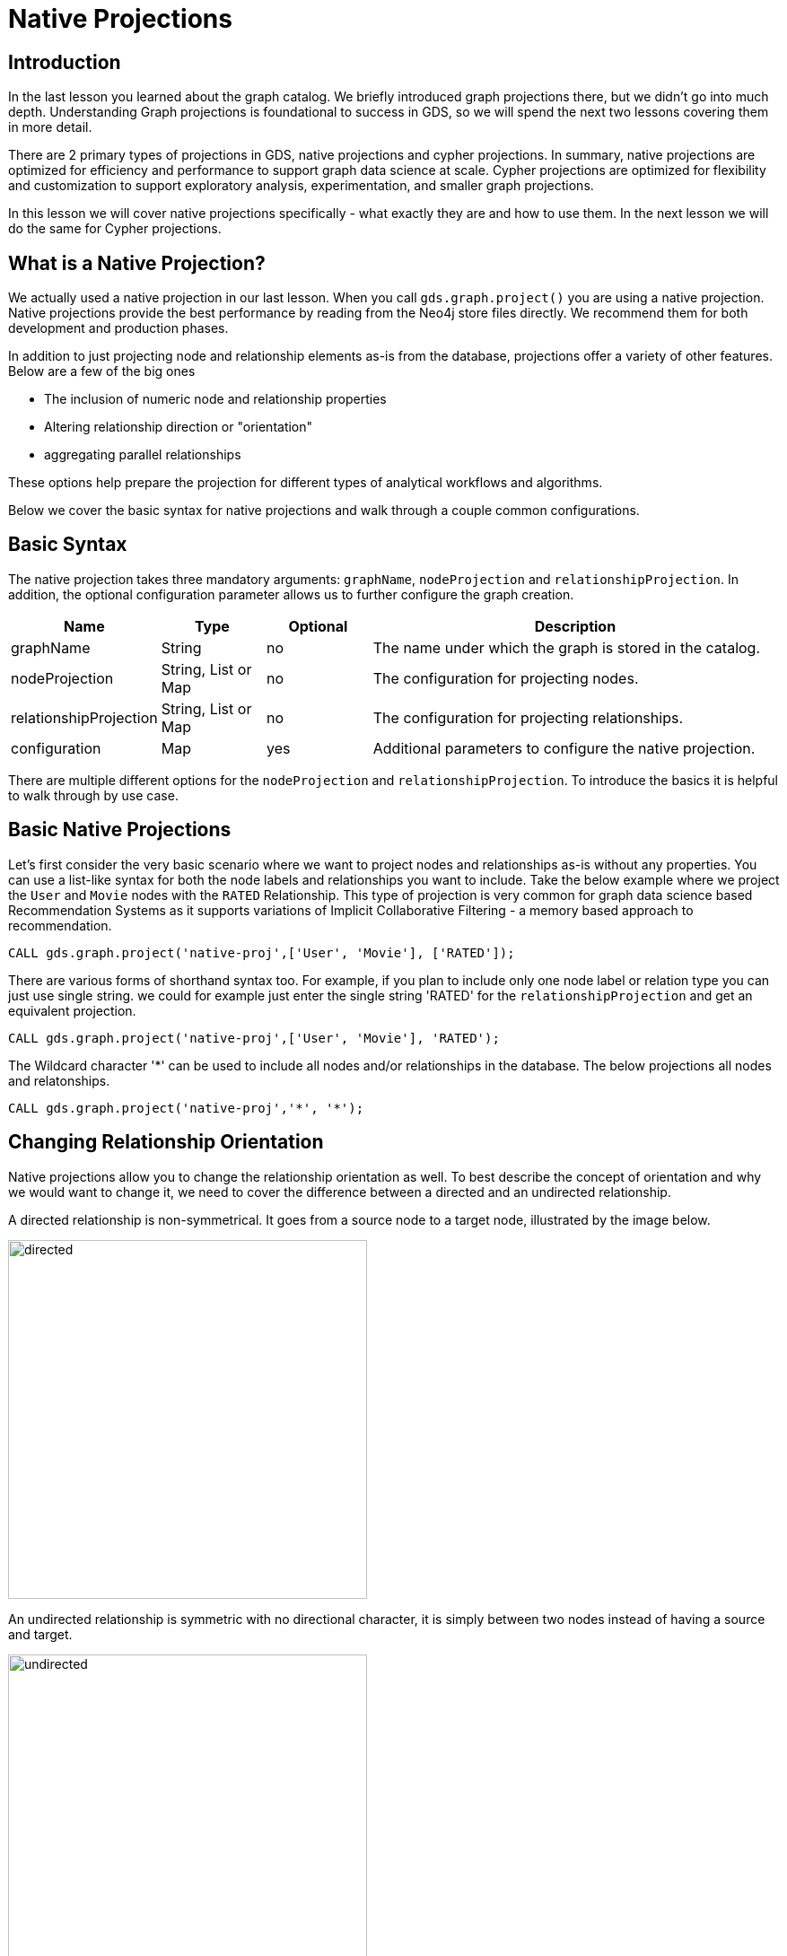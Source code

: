 = Native Projections
:type: quiz

// [.video]
// video::xxxx[youtube,width=560,height=315]


[.transcript]
== Introduction
In the last lesson you learned about the graph catalog. We briefly introduced graph projections there, but we didn't go into much depth. Understanding Graph projections is foundational to success in GDS, so we will spend the next two lessons covering them in more detail.

There are 2 primary types of projections in GDS, native projections and cypher projections. In summary, native projections are optimized for efficiency and performance to support graph data science at scale. Cypher projections are optimized for flexibility and customization to support exploratory analysis, experimentation, and smaller graph projections.

In this lesson we will cover native projections specifically - what exactly they are and how to use them. In the next lesson we will do the same for Cypher projections.

== What is a Native Projection?

We actually used a native projection in our last lesson.  When you call `gds.graph.project()` you are using a native projection.  Native projections provide the best performance by reading from the Neo4j store files directly. We recommend them for both development and production phases.


In addition to just projecting node and relationship elements as-is from the database, projections offer a variety of other features.  Below are a few of the big ones

* The inclusion of numeric node and relationship properties
* Altering relationship direction or "orientation"
* aggregating parallel relationships

These options help prepare the projection for different types of analytical workflows and algorithms.

Below we cover the basic syntax for native projections and walk through a couple common configurations.

== Basic Syntax

The native projection takes three mandatory arguments: `graphName`, `nodeProjection` and `relationshipProjection`. In addition, the optional configuration parameter allows us to further configure the graph creation.


[opts="header",cols="1,1,1, 4"]
|===
| Name                  | Type                | Optional | Description
| graphName             | String              | no       | The name under which the graph is stored in the catalog.
| nodeProjection        | String, List or Map | no       | The configuration for projecting nodes.
| relationshipProjection| String, List or Map | no       | The configuration for projecting relationships.
| configuration         | Map                 | yes      | Additional parameters to configure the native projection.
|===

There are multiple different options for the `nodeProjection` and `relationshipProjection`.  To introduce the basics it is helpful to walk through by use case.

== Basic Native Projections
Let's first consider the very basic scenario where we want to project nodes and relationships as-is without any properties. You can use a list-like syntax for both the node labels and relationships you want to include. Take the below example where we project the `User` and `Movie` nodes with the `RATED` Relationship.  This type of projection is very common for graph data science based Recommendation Systems as it supports variations of Implicit Collaborative Filtering - a memory based approach to recommendation.

----
CALL gds.graph.project('native-proj',['User', 'Movie'], ['RATED']);
----

There are various forms of shorthand syntax too.  For example, if you plan to include only one node label or relation type you can just use single string. we could for example just enter the single string 'RATED' for the `relationshipProjection` and get an equivalent projection.

----
CALL gds.graph.project('native-proj',['User', 'Movie'], 'RATED');
----

The Wildcard character '*' can be used to include all nodes and/or relationships in the database. The below projections all nodes and relatonships.
----
CALL gds.graph.project('native-proj','*', '*');
----

== Changing Relationship Orientation

Native projections allow you to change the relationship orientation as well. To best describe the concept of orientation and why we would want to change it, we need to cover the difference between a directed and an undirected relationship.

A directed relationship is non-symmetrical. It goes from a source node to a target node, illustrated by the image below.

image::images/directed-relationship.png[directed,400]

An undirected relationship is symmetric with no directional character, it is simply between two nodes instead of having a source and target.

image::images/undirected-relationship.png[undirected,400]

Every relationship in the neo4j database is directed by design. However, some graph algorithms are designed to work on undirected relationships. Other algorithms are directed, but we may want to reverse the direction of the relationship in the database to get the analytic we want.

To accommodate this there are three orientation options we can apply to relationship types in the `relationshipProjection`:

* `NATURAL`: Same direction as in the database (default)
* `REVERSE`: opposite direction as in the database
* `UNDIRECTED`: undirected

Take the graph we just projected as an example.  Say we want to count the number of user ratings each movie has.  If we try to use the degree call like we did last lesson we will get all zeros.
----
CALL gds.graph.project('native-proj',['User', 'Movie'], ['RATED']);
CALL gds.degree.mutate('native-proj', {mutateProperty: 'ratingCount'});
----

----
CALL gds.graph.streamNodeProperty('native-proj','ratingCount', ['Movie'])
YIELD nodeId, propertyValue
RETURN gds.util.asNode(nodeId).title AS movieTitle, propertyValue AS ratingCount
ORDER BY movieTitle DESCENDING LIMIT 10
----

[options="header"]
|==================================================
| movieTitle                          | ratingCount
| İtirazım Var                        | 0.0
| À nous la liberté (Freedom for Us)  | 0.0
| ¡Three Amigos!                      | 0.0
| xXx: State of the Union             | 0.0
| xXx                                 | 0.0
|==================================================

This has to do with the direction of the relationships. Let's delete that graph and project a new one where we reverse the RATED relationship direction
----
//drop our last projection
CALL gds.graph.drop('native-proj');

//replace with a project that has reversed relationship orientation
CALL gds.graph.project(
    'native-proj',
    ['User', 'Movie'],
    {RATED_BY: {type: 'RATED', orientation: 'REVERSE'}}
);

CALL gds.degree.mutate('native-proj', {mutateProperty: 'ratingCount'});
----

Now when we use the degree algorithm we will get the rating counts we need.

----
CALL gds.graph.streamNodeProperty('native-proj','ratingCount', ['Movie'])
YIELD nodeId, propertyValue
RETURN gds.util.asNode(nodeId).title AS movieTitle, propertyValue AS ratingCount
ORDER BY movieTitle DESCENDING LIMIT 5
----

[options="header"]
|==================================================
| movieTitle                          | ratingCount
| İtirazım Var                        | 1.0
| À nous la liberté (Freedom for Us)  | 1.0
| ¡Three Amigos!                      | 31.0
| xXx: State of the Union             | 1.0
| xXx                                 | 23.0
|==================================================



== Including Node and Relationship Properties

Node and relationship properties may be useful to consider in graph analytics, they can be used as weights in graph algorithms and features for machine learning.

Below is an example of including multiple movie node properties and the `rating` relationship property.


----
//drop our last projection
CALL gds.graph.drop('native-proj');

//replace with a projection that has node and relationship properties
CALL gds.graph.project(
    'native-proj',
    ['User', 'Movie'],
    {RATED: {orientation: 'UNDIRECTED'}}, //undirected relationship works best for FastRP on this graph structure
    {
        nodeProperties:{
            revenue: {defaultValue: 0}, //the defaultValue parameter allows us to fill in missing values with a default.  In this case we will use 0.
            budget: {defaultValue: 0},
            runtime: {defaultValue: 0}
        },
        relationshipProperties: ['rating'] //simpler syntax with no default values. These should not be missing
    }
);
----

We will go over how to leverage properties like these in  more detail in the algorithms and machine learning courses. For now, you can verify these properties are in the projection by using the node and relationship property streaming operations.  There are a variety of different options for setting defaults and for alternative configurations, such as setting properties for all node labels and relationship types instead for doing so for each one separately.  Please refer to the TK[documentation^] if you want more details on these.

----
CALL gds.graph.streamNodeProperty('native-proj','nodeEmbedding', ['Movie'])
YIELD nodeId, propertyValue
WITH gds.util.asNode(nodeId) AS m, [x IN propertyValue | round(x,4)] AS nodeEmbeddingFeatures LIMIT 5
MATCH (m)-[:IN_GENRE]->(g)
WITH m, collect(DISTINCT g.name) as genres, nodeEmbeddingFeatures
RETURN m.title AS movie, toInteger("Children" IN genres) AS isFamilyFilm, nodeEmbeddingFeatures
----


== Relationship Aggregations

The Neo4j database allows you to store multiple relationships of the same type and direction between two nodes.  These are colloquially known as _parallel_ relationships. For example, consider a graph of financial transaction data where Users send money to one another.  If a user sends money to the same user multiple times this can form multiple parellel relationships.



Sometimes you will want to aggregate these parallel relationships into a single relationship in preparation for running graph algorithms or machine learning.

This is because graph algorithms may count each relationship between two nodes separately when all we need to consider is whether a single relationship exists between them. Other times we may want to weight the connection between two nodes higher if more parallel relationships exists, but it's not always easy to do so without aggregating the relationships first depdending on which algorithm you use.

Native projections allow for this aggregation. When you conduct relationship aggregation you can generate aggregate statics too, such as parallel relationship counts or sums or averages of relationship properties which can then be used as weights. Below is an illustration of native projections and resulting aggregations

== Other Native Projection Configuration and Features

We covered the basics here but there are actually many different extended syntax and configuration options available for native projections which are detailed in the TK:[documentation^].  In general, if you are trying to do something in native projection and can't quite express the thing you want with the current syntax, check the docs to see if there are additional configurations or syntax extensions to support.

== Check your understanding



[.summary]
== Summary

